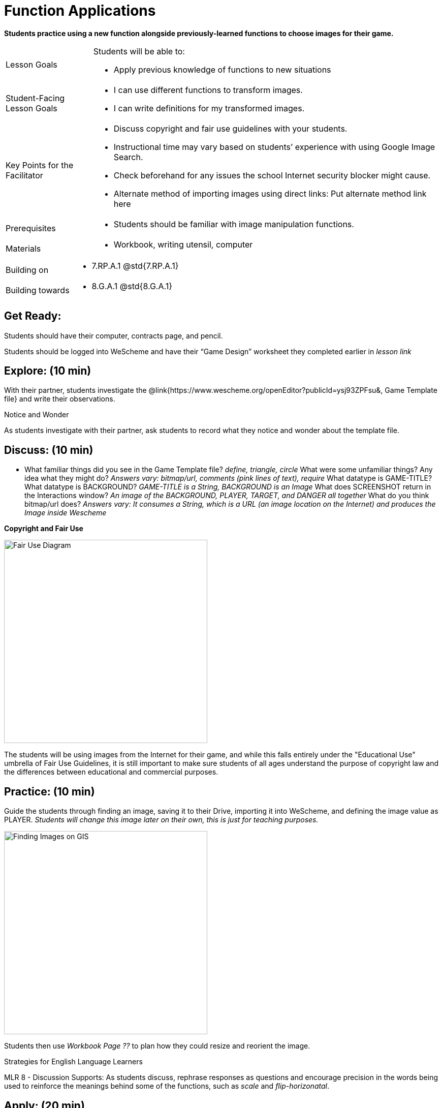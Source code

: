 = Function Applications

*Students practice using a new function alongside previously-learned functions to choose images for their game.*


[.left-header,cols="20a,80a", stripes=none]
|===
|Lesson Goals
|Students will be able to:

* Apply previous knowledge of functions to new situations

|Student-Facing Lesson Goals
|
* I can use different functions to transform images.
* I can write definitions for my transformed images.


|Key Points for the Facilitator
|
* Discuss copyright and fair use guidelines with your students.   
* Instructional time may vary based on students’ experience with using Google Image Search.  
* Check beforehand for any issues the school Internet security blocker might cause.  
* Alternate method of importing images using direct links: Put alternate method link here

|Prerequisites
|
* Students should be familiar with image manipulation functions.

|Materials
|
* Workbook, writing utensil, computer
|===

[.left-header,cols="20a,80a", stripes=none]
|===
|Building on
|
* 7.RP.A.1 @std{7.RP.A.1}


|Building towards
|
* 8.G.A.1 @std{8.G.A.1}
|===


== Get Ready:

Students should have their computer, contracts page, and pencil.

Students should be logged into WeScheme and have their “Game Design” worksheet they completed earlier in _lesson link_

== Explore: (10 min)

With their partner, students investigate the @link{https://www.wescheme.org/openEditor?publicId=ysj93ZPFsu&, Game Template file} and write their observations.

[.notice-box]
.Notice and Wonder
****
As students investigate with their partner, 
ask students to record what they notice and wonder about the template file. 
****

== Discuss: (10 min)

* What familiar things did you see in the Game Template file? _define, triangle, circle_
What were some unfamiliar things?  Any idea what they might do? _Answers vary: bitmap/url, comments (pink lines of text), require_
What datatype is GAME-TITLE?  What datatype is BACKGROUND? _GAME-TITLE is a String, BACKGROUND is an Image_
What does SCREENSHOT return in the Interactions window? _An image of the BACKGROUND, PLAYER, TARGET, and DANGER all together_
What do you think bitmap/url does? _Answers vary: It consumes a String, which is a URL (an image location on the Internet) and produces the Image inside Wescheme_

*Copyright and Fair Use*

image::images/fair-use-diagram.jpg[Fair Use Diagram,400,align="center"]

The students will be using images from the Internet for their game, and while this falls entirely under the "Educational Use" umbrella of Fair Use Guidelines, it is still important to make sure students of all ages understand the purpose of copyright law and the differences between educational and commercial purposes.  

== Practice: (10 min)

Guide the students through finding an image, saving it to their Drive, importing it into WeScheme, and defining the image value as PLAYER. 
_Students will change this image later on their own, this is just for teaching purposes._

image::images/finding-images-GIS.png[Finding Images on GIS,400,align="center"] 

Students then use _Workbook Page ??_ to plan how they could resize and reorient the image.


[.strategy-box]
.Strategies for English Language Learners
****
MLR 8 - Discussion Supports: As students discuss, rephrase responses as questions and encourage precision in the words being used to reinforce the meanings behind some of the functions, such as _scale_ and _flip-horizonatal_. 
****

== Apply: (20 min)

With their partner, students search the Internet for images to use in their game.  _Workbook page_ is provided to help students organize.

Students should save the chosen images to their Drive, bring them into WeScheme, define them, and plan out how to resize and reorient them in their game.

When finished, students should be able to type SCREENSHOT in the interactions window and see all four of their images appropriately sized and oriented.

